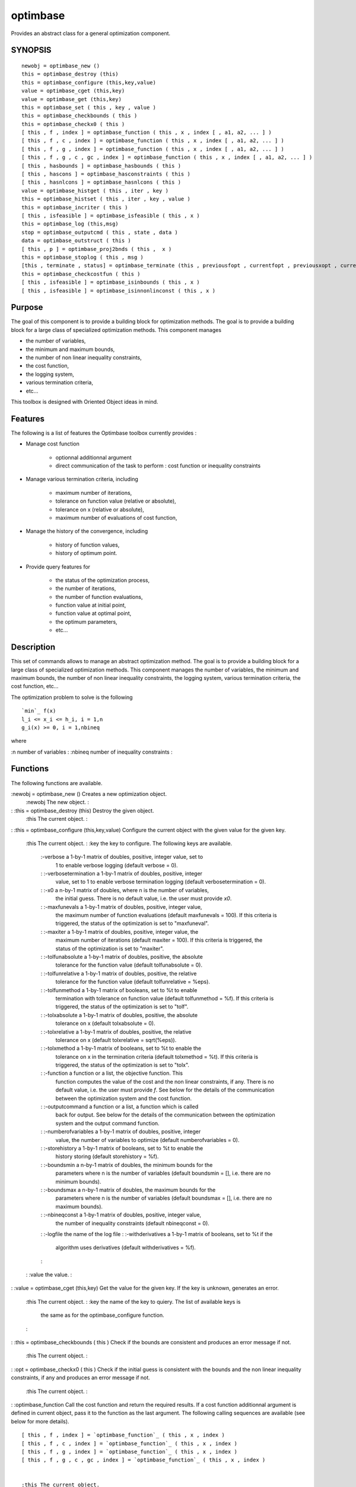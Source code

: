 


optimbase
=========

Provides an abstract class for a general optimization component.



SYNOPSIS
~~~~~~~~


::

    newobj = optimbase_new ()
    this = optimbase_destroy (this)
    this = optimbase_configure (this,key,value)
    value = optimbase_cget (this,key)
    value = optimbase_get (this,key)
    this = optimbase_set ( this , key , value )
    this = optimbase_checkbounds ( this )
    this = optimbase_checkx0 ( this )
    [ this , f , index ] = optimbase_function ( this , x , index [ , a1, a2, ... ] )
    [ this , f , c , index ] = optimbase_function ( this , x , index [ , a1, a2, ... ] )
    [ this , f , g , index ] = optimbase_function ( this , x , index [ , a1, a2, ... ] )
    [ this , f , g , c , gc , index ] = optimbase_function ( this , x , index [ , a1, a2, ... ] )
    [ this , hasbounds ] = optimbase_hasbounds ( this )
    [ this , hascons ] = optimbase_hasconstraints ( this )
    [ this , hasnlcons ] = optimbase_hasnlcons ( this )
    value = optimbase_histget ( this , iter , key )
    this = optimbase_histset ( this , iter , key , value )
    this = optimbase_incriter ( this )
    [ this , isfeasible ] = optimbase_isfeasible ( this , x )
    this = optimbase_log (this,msg)
    stop = optimbase_outputcmd ( this , state , data )
    data = optimbase_outstruct ( this )
    [ this , p ] = optimbase_proj2bnds ( this ,  x )
    this = optimbase_stoplog ( this , msg )
    [this , terminate , status] = optimbase_terminate (this , previousfopt , currentfopt , previousxopt , currentxopt )
    this = optimbase_checkcostfun ( this )
    [ this , isfeasible ] = optimbase_isinbounds ( this , x )
    [ this , isfeasible ] = optimbase_isinnonlinconst ( this , x )




Purpose
~~~~~~~

The goal of this component is to provide a building block for
optimization methods. The goal is to provide a building block for a
large class of specialized optimization methods. This component
manages


+ the number of variables,
+ the minimum and maximum bounds,
+ the number of non linear inequality constraints,
+ the cost function,
+ the logging system,
+ various termination criteria,
+ etc...


This toolbox is designed with Oriented Object ideas in mind.



Features
~~~~~~~~

The following is a list of features the Optimbase toolbox currently
provides :


+ Manage cost function

    + optionnal additionnal argument
    + direct communication of the task to perform : cost function or
      inequality constraints

+ Manage various termination criteria, including

    + maximum number of iterations,
    + tolerance on function value (relative or absolute),
    + tolerance on x (relative or absolute),
    + maximum number of evaluations of cost function,

+ Manage the history of the convergence, including

    + history of function values,
    + history of optimum point.

+ Provide query features for

    + the status of the optimization process,
    + the number of iterations,
    + the number of function evaluations,
    + function value at initial point,
    + function value at optimal point,
    + the optimum parameters,
    + etc...





Description
~~~~~~~~~~~

This set of commands allows to manage an abstract optimization method.
The goal is to provide a building block for a large class of
specialized optimization methods. This component manages the number of
variables, the minimum and maximum bounds, the number of non linear
inequality constraints, the logging system, various termination
criteria, the cost function, etc...

The optimization problem to solve is the following


::

    `min`_ f(x)
    l_i <= x_i <= h_i, i = 1,n
    g_i(x) >= 0, i = 1,nbineq


where

:n number of variables
: :nbineq number of inequality constraints
:



Functions
~~~~~~~~~

The following functions are available.

:newobj = optimbase_new () Creates a new optimization object.
    :newobj The new object.
    :

: :this = optimbase_destroy (this) Destroy the given object.
    :this The current object.
    :

: :this = optimbase_configure (this,key,value) Configure the current
object with the given value for the given key.
    :this The current object.
    : :key the key to configure. The following keys are available.
        :-verbose a 1-by-1 matrix of doubles, positive, integer value, set to
          1 to enable verbose logging (default verbose = 0).
        : :-verbosetermination a 1-by-1 matrix of doubles, positive, integer
          value, set to 1 to enable verbose termination logging (default
          verbosetermination = 0).
        : :-x0 a n-by-1 matrix of doubles, where n is the number of variables,
          the initial guess. There is no default value, i.e. the user must
          provide `x0`.
        : :-maxfunevals a 1-by-1 matrix of doubles, positive, integer value,
          the maximum number of function evaluations (default maxfunevals =
          100). If this criteria is triggered, the status of the optimization is
          set to "maxfuneval".
        : :-maxiter a 1-by-1 matrix of doubles, positive, integer value, the
          maximum number of iterations (default maxiter = 100). If this criteria
          is triggered, the status of the optimization is set to "maxiter".
        : :-tolfunabsolute a 1-by-1 matrix of doubles, positive, the absolute
          tolerance for the function value (default tolfunabsolute = 0).
        : :-tolfunrelative a 1-by-1 matrix of doubles, positive, the relative
          tolerance for the function value (default tolfunrelative = %eps).
        : :-tolfunmethod a 1-by-1 matrix of booleans, set to %t to enable
          termination with tolerance on function value (default tolfunmethod =
          %f). If this criteria is triggered, the status of the optimization is
          set to "tolf".
        : :-tolxabsolute a 1-by-1 matrix of doubles, positive, the absolute
          tolerance on x (default tolxabsolute = 0).
        : :-tolxrelative a 1-by-1 matrix of doubles, positive, the relative
          tolerance on x (default tolxrelative = sqrt(%eps)).
        : :-tolxmethod a 1-by-1 matrix of booleans, set to %t to enable the
          tolerance on x in the termination criteria (default tolxmethod = %t).
          If this criteria is triggered, the status of the optimization is set
          to "tolx".
        : :-function a function or a list, the objective function. This
          function computes the value of the cost and the non linear
          constraints, if any. There is no default value, i.e. the user must
          provide `f`. See below for the details of the communication between
          the optimization system and the cost function.
        : :-outputcommand a function or a list, a function which is called
          back for output. See below for the details of the communication
          between the optimization system and the output command function.
        : :-numberofvariables a 1-by-1 matrix of doubles, positive, integer
          value, the number of variables to optimize (default numberofvariables
          = 0).
        : :-storehistory a 1-by-1 matrix of booleans, set to %t to enable the
          history storing (default storehistory = %f).
        : :-boundsmin a n-by-1 matrix of doubles, the minimum bounds for the
          parameters where n is the number of variables (default boundsmin = [],
          i.e. there are no minimum bounds).
        : :-boundsmax a n-by-1 matrix of doubles, the maximum bounds for the
          parameters where n is the number of variables (default boundsmax = [],
          i.e. there are no maximum bounds).
        : :-nbineqconst a 1-by-1 matrix of doubles, positive, integer value,
          the number of inequality constraints (default nbineqconst = 0).
        : :-logfile the name of the log file
        : :-withderivatives a 1-by-1 matrix of booleans, set to %t if the
          algorithm uses derivatives (default withderivatives = %f).
        :

    : :value the value.
    :

: :value = optimbase_cget (this,key) Get the value for the given key.
If the key is unknown, generates an error.
    :this The current object.
    : :key the name of the key to quiery. The list of available keys is
      the same as for the optimbase_configure function.
    :

: :this = optimbase_checkbounds ( this ) Check if the bounds are
consistent and produces an error message if not.
    :this The current object.
    :

: :opt = optimbase_checkx0 ( this ) Check if the initial guess is
consistent with the bounds and the non linear inequality constraints,
if any and produces an error message if not.
    :this The current object.
    :

: :optimbase_function Call the cost function and return the required
results. If a cost function additionnal argument is defined in current
object, pass it to the function as the last argument. The following
calling sequences are available (see below for more details).

::

    [ this , f , index ] = `optimbase_function`_ ( this , x , index )
    [ this , f , c , index ] = `optimbase_function`_ ( this , x , index )
    [ this , f , g , index ] = `optimbase_function`_ ( this , x , index )
    [ this , f , g , c , gc , index ] = `optimbase_function`_ ( this , x , index )


    :this The current object.
    : :x the current point, as a column vector
    : :index what value to compute. See below in the section "Cost
      function" for details on this index.
    : :f the value of the cost function
    : :g the gradient of the cost function
    : :c the nonlinear, positive, inequality constraints
    : :gc the gradient of the nonlinear, positive, inequality constraints
    :

: :this = optimbase_set ( this , key , value ) Set the value for the
given key. If the key is unknown, generates an error.
    :this The current object.
    : :key the key to set The following keys are available :
        :-funevals the number of function evaluations
        : :-iterations the number of iterations
        : :-xopt the x optimum
        : :-fopt the optimum cost function value
        : :-historyxopt an array, with nbiter values, containing the history
          of x during the iterations. This array is available after optimization
          if the history storing was enabled with the -storehistory option.
        : :-historyfopt an array, with nbiter values, containing the history
          of the function value during the iterations. This array is available
          after optimization if the history storing was enabled with the
          -storehistory option.
        : :-fx0 the function value for the initial guess
        : :-status a string containing the status of the optimization
        :

    : :value the value to set
    :

: :value = optimbase_get (this,key) Get the value for the given key.
If the key is unknown, generates an error. This command corresponds
with options which are not available directly to the
optimbase_configure function, but are computed internally.
    :this The current object.
    : :key the name of the key to quiery. The list of available keys is
      the same as the optimbase_set function.
    :

: :[ this , hasbounds ] = optimbase_hasbounds ( this ) Returns %T if
current problem has bounds.
    :this The current object.
    :

: :[ this , hascons ] = optimbase_hasconstraints ( this ) Returns %T
if current problem has bounds constraints, linear constraints or non
linear constraints.
    :this The current object.
    :

: :[ this , hasnlcons ] = optimbase_hasnlcons ( this ) Returns %T if
current problem has non linear constraints.
    :this The current object.
    :

: :this = optimbase_histset ( this , iter , key , value ) Set the
history value at given iteration for the given key. If the key is
unknown, generates an error.
    :this The current object.
    : :iter the iteration number to get
    : :key the name of the key to quiery. The list of available keys is
      the following : "-xopt", "-fopt".
    : :value the value to set
    :

: :value = optimbase_histget ( this , iter , key ) Returns the history
value at the given iteration number for the given key. If the key is
unknown, generates an error.
    :this The current object.
    : :iter the iteration number to get
    : :key the name of the key to quiery. The list of available keys is
      the same as the optimbase_histset function.
    :

: :this = optimbase_incriter ( this ) Increments the number of
iterations.
    :this The current object.
    :

: :[ this , isfeasible ] = optimbase_isfeasible ( this , x ) Returns 1
if the given point satisfies bounds constraints and inequality
constraints. Returns 0 if the given point is not in the bounds.
Returns -1 if the given point does not satisfies inequality
constraints.
    :this The current object.
    : :x the current point
    :

: :this = optimbase_log (this,msg) If verbose logging is enabled,
prints the given message in the console. If verbose logging is
disabled, does nothing. If the -lofgile option has been set, writes
the message into the file instead of writing to the console. If the
console is too slow, writing into a file can be a solution, since it
is very fast.
    :this The current object.
    : :msg the message to print
    :

: :stop = optimbase_outputcmd ( this , state , data ) Calls back
user's output command. See below for details, in the "The output
function" section.
    :this The current object.
    : :state a 1-by-1 matrix of strings, the current state of the
      algorithm
    : :data a data structure with type T_OPTDATA. This is typically the
      output of the `optimbase_outstruct` function, with potentially
      additionnal fields.
    :

: :data = optimbase_outstruct ( this ) Returns a data structure with
type T_OPTDATA. This data structure contains basic optimization
fields. The output argument `data` is designed to be the input of the
`optimbase_outputcmd` function which, in turn, calls back the output
function. This data structure may be enriched by children
(specialized) optimization methods.
    :this The current object.
    :

: :[ this , p ] = optimbase_proj2bnds ( this , x ) Returns a point,
which is the projection of the given point into the bounds.
    :this The current object.
    : :x the current point
    :

: :this = optimbase_stoplog ( this , msg ) Prints the given stopping
rule message if verbose termination is enabled. If verbose termination
is disabled, does nothing.
    :this The current object.
    : :msg the message to print
    :

: :[this , terminate , status] = optimbase_terminate (this ,
previousfopt , currentfopt , previousxopt , currentxopt ) Returns 1 if
the algorithm terminates. Returns 0 if the algorithm must continue. If
the -verbosetermination option is enabled, messages are printed
detailing the termination intermediate steps. The optimbase_terminate
function takes into account the number of iterations, the number of
evaluations of the cost function, the tolerance on x and the tolerance
on f. See below in the section "Termination" for more details.
    :this The current object.
    : :previousfopt the previous value of the cost function
    : :currentfopt the current value of the cost function
    : :previousxopt the previous x optimum
    : :currentxopt the current x optimum
    : :terminate %t if the algorithm must terminate, %f if the algorithm
      must continue
    : :status if terminate = %t, the detailed status of the termination,
    as a string. If terminate = %f, the status is "continue". The
    following status are available :
        :"maxiter" the maximum number of iterations, provided by the -maxiter
          option, is reached.
        : :"maxfuneval" the maximum number of function evaluations, provided
          by the -maxfunevals option, is reached
        : :"tolf" the tolerance on the function value is reached. This status
          is associated with the -tolfunmethod, -tolfunabsolute and
          -tolfunrelative options.
        : :"tolx" the tolerance on x is reached. This status is associated
          with the -tolxmethod, -tolxabsolute and -tolxrelative options.
        :

    :

: :this = optimbase_checkcostfun ( this ) Check that the cost function
is correctly connected. Generate an error if there is one. Takes into
account for the cost function at the initial guess x0 only. Checks
that all values of the index argument are valid. If there are
nonlinear constraints, check that the matrix has the correct shape.
This function requires at least one call to the cost function to make
the necessary checks.
    :this The current object.
    :

: :[ this , isfeasible ] = optimbase_isinbounds ( this , x ) Returns
isfeasible = %t if the given point satisfies bounds constraints.
Returns isfeasible = %f if the given point is not in the bounds.
    :this The current object.
    : :isfeasible a boolean
    :

: :[ this , isfeasible ] = optimbase_isinnonlinconst ( this , x )
Returns isfeasible = %t if the given point satisfies the nonlinear
constraints. Returns isfeasible = %f if the given point does not
satisfy the nonlinear constraints.
    :this The current object.
    : :isfeasible a boolean
    :

:



The cost function
~~~~~~~~~~~~~~~~~

The `-function` option allows to configure the cost function. The cost
function is used, depending on the context, to compute the cost, the
nonlinear inequality positive constraints, the gradient of the
function and the gradient of the nonlinear inequality constraints.

The cost function can also be used to produce outputs and to terminate
an optimization algorithm.

In the following, the variables are


+ `f`: scalar, the objective,
+ `g`: row matrix, the gradient of the objective,
+ `c`: row matrix, the constraints,
+ `gc`: matrix, the gradient of the constraints.


Each calling sequence of the `optimbase_function` function corresponds
to a specific calling sequence of the user-provided cost function.


+ If the -withderivatives is false and there is no nonlinear
  constraint, the calling sequence is

::

    [ this , f , index ] = `optimbase_function`_ ( this , x , index )

  which corresponds to the cost functions

::

    [ f , index ] = costf ( x , index )


+ If the -withderivatives is false and there are nonlinear
  constraints, the calling sequence is

::

    [ this , f , c , index ] = `optimbase_function`_ ( this , x , index )

  which corresponds to the cost functions

::

    [ f , c , index ] = costf ( x , index )


+ If the -withderivatives is true and there is no nonlinear
  constraint, the calling sequence is

::

    [ this , f , g , index ] = `optimbase_function`_ ( this , x , index )

  which corresponds to the cost functions

::

    [ f , g , index ] = costf ( x , index )


+ If the -withderivatives is true and there is are nonlinear
  constraints, the calling sequence is

::

    [ this , f , g , c , gc , index ] = `optimbase_function`_ ( this , x , index )

  which corresponds to the cost functions

::

    [ f , g , c , gc , index ] = costf ( x , index )




Each calling sequence corresponds to a particular class of algorithms,
including for example


+ unconstrained, derivative-free algorithms,
+ nonlinearily constrained, derivative-free algorithms,
+ unconstrained, derivative-based algorithms,
+ nonlinearilyconstrained, derivative-based algorithms,
+ etc...


The current component is designed in order to be able to handle many
situations.

The index input parameter has the following meaning.


+ index = 1: nothing is to be computed, the user may display messages,
  for example
+ index = 2: compute f
+ index = 3: compute g
+ index = 4: compute f and g
+ index = 5: compute c
+ index = 6: compute f and c
+ index = 7: compute f, g, c and gc


The index output parameter has the following meaning.


+ index > 0: everything is fine,
+ index = 0: the optimization must stop,
+ index < 0: one function could not be avaluated.


It might happen that the function requires additionnal arguments to be
evaluated. In this case, we can use the following feature. The
argument `fun` can also be the list `(f,a1,a2,...)`. In this case `f`,
the first element in the list, must be a function and must have the
header:

::

    [ f , index ] = f ( x , index , a1 , a2 , ... )
    [ f , c , index ] = f ( x , index , a1 , a2 , ... )
    [ f , g , index ] = f ( x , index , a1 , a2 , ... )
    [ f , g , c , gc , index ] = f ( x , index , a1 , a2 , ... )

where the input arguments `a1, a2, ...` are automatically appended at
the end of the calling sequence.



The output function
~~~~~~~~~~~~~~~~~~~

The option -outputcommand allows to configure a command which is
called back at the start of the optimization, at each iteration and at
the end of the optimization.

The output function must have the following header


::

    stop = outputcmd(state, data)


where

:state a 1-by-1 matrix of strings, the current state of the algorithm.
  Available values are "init", "iter", "done".
: :data a data structure with type `T_OPTDATA` containing at least the
following fields
    :x the current optimum
    : :fval the current function value
    : :iteration the current iteration index
    : :funccount the number of function evaluations
    :

: :stop a 1-by-1 matrix of booleans, stop is true if the optimization
  algorithm must be stopped, stop is false if the optimization algorithm
  must continue.
:

It might happen that the output function requires additionnal
arguments to be evaluated. In this case, we can use the following
feature. The argument `outputcmd` can also be the list
`(outf,a1,a2,...)`. In this case `outf`, the first element in the
list, must be a function and must have the header:

::

    stop = outf ( state, data, a1, a2, ... )

where the input arguments `a1, a2, ...` are automatically appended at
the end of the calling sequence.



Termination
~~~~~~~~~~~

The current component takes into account for several generic
termination criterias. Specialized termination criterias should be
implemented in specialized optimization algorithms, by calling the
optimbase_termination function and adding external criterias, rather
than by modification of this function.

The optimbase_terminate function uses a set of rules to compute if the
termination occurs, which leads to an optimization status which is
equal to one of the following : "continue", "maxiter", "maxfunevals",
"tolf", "tolx". The set of rules is the following.


+ By default, the status is "continue" and the terminate flag is 0.
+ The number of iterations is examined and compared to the -maxiter
  option : if the following condition

::

    iterations >= maxiter

  is true, then the status is set to "maxiter" and terminate is set to
  %t.
+ The number of function evaluations and compared to the -maxfunevals
  option is examined : if the following condition

::

    funevals >= maxfunevals

  is true, then the status is set to "maxfuneval" and terminate is set
  to %t.
+ The tolerance on function value is examined depending on the value
of the -tolfunmethod.
    :"disabled" then the tolerance on f is just skipped.
      : :"enabled" if the following condition

::

        `abs`_(currentfopt) < tolfunrelative * `abs`_(previousfopt) + tolfunabsolute

    is true, then the status is set to "tolf" and terminate is set to %t.
    :
  The relative termination criteria on the function value works well if
  the function value at optimum is near zero. In that case, the function
  value at initial guess fx0 may be used as previousfopt. The absolute
  termination criteria on the function value works if the user has an
  accurate idea of the optimum function value.
+ The tolerance on x is examined depending on the value of the
-tolxmethod.
    :%f then the tolerance on x is just skipped.
      : :%t if the following condition

::

        `norm`_(currentxopt - previousxopt) < tolxrelative * `norm`_(currentxopt) + tolxabsolute

    is true, then the status is set to "tolx" and terminate is set to %t.
    :
  The relative termination criteria on x works well if x at optimum is
  different from zero. In that case, the condition measures the distance
  between two iterates. The absolute termination criteria on x works if
  the user has an accurate idea of the scale of the optimum x. If the
  optimum x is near 0, the relative tolerance will not work and the
  absolute tolerance is more appropriate.




Example : Setting up an optimization
~~~~~~~~~~~~~~~~~~~~~~~~~~~~~~~~~~~~

In the following example, one searches the minimum of the 2D
Rosenbrock function. One begins by defining the function "rosenbrock"
which computes the Rosenbrock function. The traditionnal initial guess
[-1.2 1.0] is used. The initial simplex is computed along the axes
with a length equal to 0.1. The Nelder-Mead algorithm with variable
simplex size is used. The verbose mode is enabled so that messages are
generated during the algorithm. After the optimization is performed,
the optimum is retrieved with quiery features.


::

    function [f, index]=rosenbrock(x, index)
    f = 100*(x(2)-x(1)^2)^2 + (1-x(1))^2;
    endfunction
    
    opt = `optimbase_new`_();
    opt = `optimbase_configure`_(opt,"-numberofvariables",2);
    nbvar = `optimbase_cget`_(opt,"-numberofvariables");
    opt = `optimbase_configure`_(opt,"-function",rosenbrock);
    [ opt , f , index ] = `optimbase_function`_ ( opt , [0.0 0.0] , 1 );
    expectedf = 1
    `disp`_(f)
    opt = `optimbase_destroy`_(opt);




Example : Passing extra parameters
~~~~~~~~~~~~~~~~~~~~~~~~~~~~~~~~~~

In the following example, we consider a function which has two
additionnal parameters `a` and `b`. In this case, we can configure the
"-function" option as a list, where the first element is the function
and the two extra arguments are located at the end of the list.


::

    function [f, index]=rosenbrock2(x, index, a, b)
    f = a*(x(2)-x(1)^2)^2 + (b-x(1))^2;
    endfunction
    
    opt = `optimbase_new`_();
    opt = `optimbase_configure`_(opt,"-numberofvariables",2);
    nbvar = `optimbase_cget`_(opt,"-numberofvariables");
    a = 100;
    b = 1;
    opt = `optimbase_configure`_(opt,"-function",`list`_(rosenbrock2,a,b));
    [ opt , f , index ] = `optimbase_function`_ ( opt , [0.0 0.0] , 1 );
    expectedf = 1
    `disp`_(f)
    opt = `optimbase_destroy`_(opt);




TODO
~~~~


+ manage equality constraints
+ manage linear constraints
+ manage quadratic objective
+ manage linear objective
+ manage linear inequality constraints
+ manage non linear equality constraints
+ manage linear equality constraints





